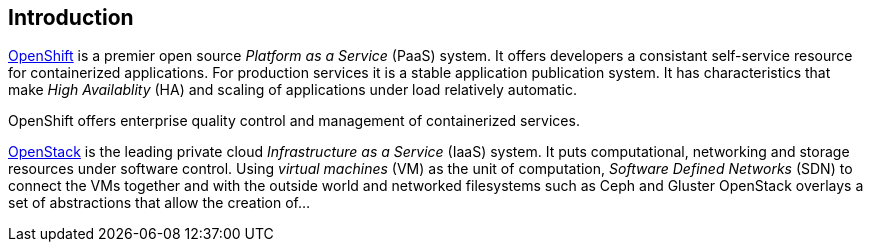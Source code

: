 == Introduction

http://openshift.com[OpenShift] is a premier open source _Platform as a Service_ (PaaS)
system.  It offers developers a consistant self-service resource for
containerized applications.  For production services it is a stable
application publication system.  It has characteristics that make
_High Availablity_ (HA) and scaling of applications under
load relatively automatic.

OpenShift offers enterprise quality control and management of
containerized services.

http://openstack.org[OpenStack] is the leading private cloud
_Infrastructure as a Service_ (IaaS) system. It puts computational,
networking and storage resources under software control. Using
_virtual machines_ (VM) as the unit of computation, _Software Defined
Networks_ (SDN) to connect the VMs together and with the outside world
and networked filesystems such as Ceph and Gluster OpenStack overlays
a set of abstractions that allow the creation of...

